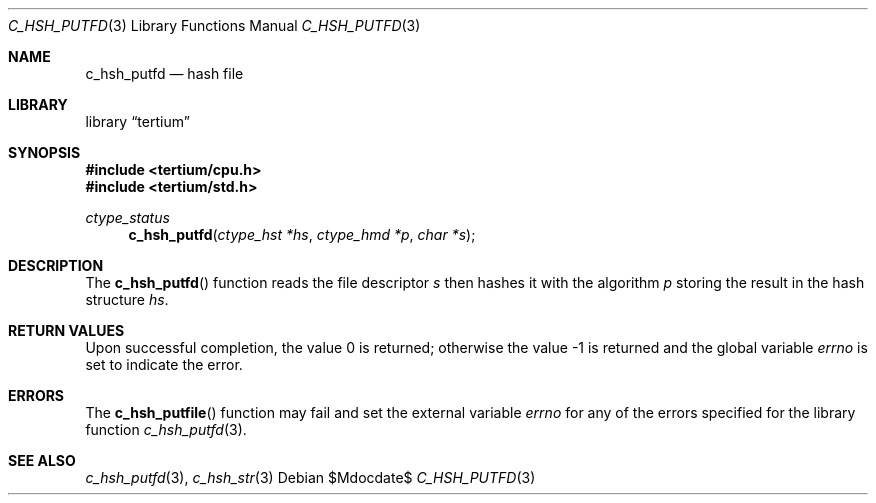 .Dd $Mdocdate$
.Dt C_HSH_PUTFD 3
.Os
.Sh NAME
.Nm c_hsh_putfd
.Nd hash file
.Sh LIBRARY
.Lb tertium
.Sh SYNOPSIS
.In tertium/cpu.h
.In tertium/std.h
.Ft ctype_status
.Fn c_hsh_putfd "ctype_hst *hs" "ctype_hmd *p" "char *s"
.Sh DESCRIPTION
The
.Fn c_hsh_putfd
function reads the file descriptor
.Fa s
then hashes it with the algorithm
.Fa p
storing the result in the hash structure
.Fa hs .
.Sh RETURN VALUES
.Rv -std
.Sh ERRORS
The
.Fn c_hsh_putfile
function may fail and set the external variable
.Va errno
for any of the errors specified for the library function
.Xr c_hsh_putfd 3 .
.Sh SEE ALSO
.Xr c_hsh_putfd 3 ,
.Xr c_hsh_str 3
